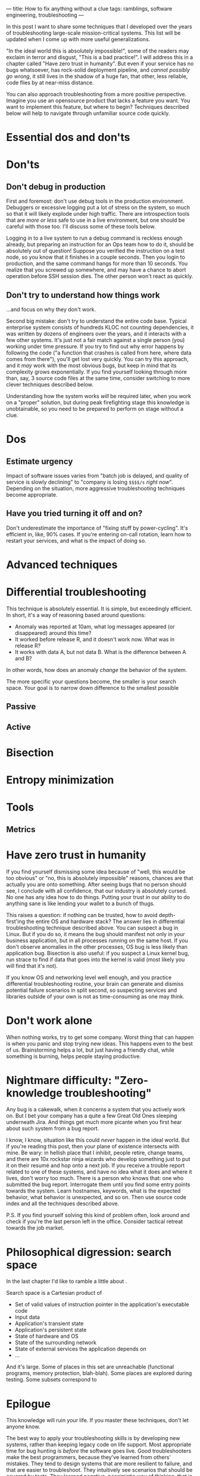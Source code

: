---
title: How to fix anything without a clue
tags: ramblings, software engineering, troubleshooting
---

In this post I want to share some techniques that I developed over the
years of troubleshooting large-scale mission-critical systems. This
list will be updated when I come up with more useful generalizations.

"In the ideal world this is absolutely impossible!", some of the
readers may exclaim in terror and disgust, "This is a bad
practice!". I will address this in a chapter called "Have zero trust
in humanity". But even if your service has no bugs whatsoever, has
rock-solid deployment pipeline, and /cannot possibly go wrong/, it
still lives in the shadow of a huge fan, that other, less reliable,
code flies by at near-miss distance.

You can also approach troubleshooting from a more positive
perspective. Imagine you use an opensource product that lacks a
feature you want. You want to implement this feature, but where to
begin?  Techniques described below will help to navigate through
unfamiliar source code quickly.

* Essential dos and don'ts

* Don'ts

** Don't debug in production

First and foremost: don't use debug tools in the production
environment. Debuggers or excessive logging put a lot of stress on the
system, so much so that it will likely explode under high
traffic. There are introspection tools that are /more or less/ safe to
use in a live environment, but one should be careful with those
too. I'll discuss some of these tools below.

Logging in to a live system to run a debug command is reckless enough
already, but preparing an instruction for an Ops team how to do it,
should be absolutely out of question! Suppose you verified the
instruction on a test node, so you know that it finishes in a couple
seconds. Then you login to production, and the same command hangs for
more than 10 seconds. You realize that you screwed up somewhere, and
may have a chance to abort operation before SSH session dies. The
other person won't react as quickly.

** Don't try to understand how things work

...and focus on why they don't work.

Second big mistake: don't try to understand the entire code
base. Typical enterprise system consists of hundreds KLOC not counting
dependencies, it was written by dozens of engineers over the years,
and it interacts with a few other systems. It's just not a fair match
against a single person (you) working under time pressure.  If you try
to find out why error happens by following the code ("a function that
crashes is called from here, where data comes from there"), you'll get
lost very quickly. You can try this approach, and it /may/ work with
the most obvious bugs, but keep in mind that its complexity grows
exponentially. If you find yourself looking through more than, say, 3
source code files at the same time, consider switching to more clever
techniques described below.

Understanding how the system works /will/ be required later, when you
work on a "proper" solution, but during peak firefighting stage this
knowledge is unobtainable, so you need to be prepared to perform on
stage without a clue.

* Dos

** Estimate urgency

Impact of software issues varies from "batch job is delayed, and
quality of service is slowly declining" to "company is losing =$$$$/s=
/right now/". Depending on the situation, more aggressive
troubleshooting techniques become appropriate.

** Have you tried turning it off and on?

Don't underestimate the importance of "fixing stuff by
power-cycling". It's efficient in, like, 90% cases. If you're entering
on-call rotation, learn how to restart your services, and what is the
impact of doing so.

* Advanced techniques

* Differential troubleshooting

This technique is absolutely essential. It is simple, but exceedingly
efficient. In short, it's a way of reasoning based around questions:

 - Anomaly was reported at 10am, what log messages appeared (or
   disappeared) around this time?
 - It worked before release R, and it doesn't work now. What was in
   release R?
 - It works with data A, but not data B. What is the difference
   between A and B?

In other words, how does an anomaly /change/ the behavior of the
system.

The more specific your questions become, the smaller is your search
space. Your goal is to narrow down difference to the smallest possible

** Passive

** Active

* Bisection

* Entropy minimization

* Tools

** Metrics

* Have zero trust in humanity

If you find yourself dismissing some idea because of "well, this would
be too obvious" or "no, this is absolutely impossible" reasons,
chances are that actually you are onto something. After seeing bugs
that no person should see, I conclude with all confidence, that our
industry is absolutely cursed. No one has any idea how to do
things. Putting your trust in our ability to do anything sane is like
lending your wallet to a bunch of thugs.

This raises a question: if nothing can be trusted, how to avoid
depth-first'ing the entire OS and hardware stack? The answer lies in
differential troubleshooting technique described above. You can
suspect a bug in Linux. But if you do so, it means the bug should
manifest not only in your business application, but in all processes
running on the same host. If you don't observe anomalies in the other
processes, OS bug is less likely than application bug. Bisection is
also useful: if you suspect a Linux kernel bug, run strace to find if
data that goes into the kernel is valid (most likely you will find
that it's not).

If you know OS and networking level well enough, and you practice
differential troubleshooting routine, your brain can generate and
dismiss potential failure scenarios in split second, so suspecting
services and libraries outside of your own is not as time-consuming as
one may think.

* Don't work alone

When nothing works, try to get some company. Worst thing that can
happen is when you panic and stop trying new ideas. This happens even
to the best of us. Brainstorming helps a lot, but just having a
friendly chat, while something is burning, helps people staying
productive.

* Nightmare difficulty: "Zero-knowledge troubleshooting"

Any bug is a cakewalk, when it concerns a system that you actively
work on. But I bet your company has a quite a few Great Old Ones
sleeping underneath Jira. And things get much more picante when
you first hear about such system from a bug report.

I know, I know, situation like this could /never/ happen in the ideal
world. But if you're reading this post, then your plane of existence
intersects with mine. Be wary: in hellish place that I inhibit, people
retire, change teams, and there are 10x rockstar ninja wizards who
develop something just to put it on their resumé and hop onto a next
job. If you receive a trouble report related to one of these systems,
and have no idea what it does and where it lives, don't worry too
much. There is a person who knows that: one who submitted the bug
report. Interrogate them until you find some entry points towards the
system. Learn hostnames, keywords, what is the expected behavior, what
behavior is unexpected, and so on. Then use source code index and all the
techniques described above.

P.S. If you find yourself solving this kind of problem often, look
around and check if you're the last person left in the
office. Consider tactical retreat towards the job market.

* Philosophical digression: search space

In the last chapter I'd like to ramble a little about .

Search space is a Cartesian product of

 - Set of valid values of instruction pointer in the application's
   executable code
 - Input data
 - Application's transient state
 - Application's persistent state
 - State of hardware and OS
 - State of the surrounding network
 - State of external services the application depends on
 - ...

And it's large. Some of places in this set are unreachable (functional
programs, memory protection, blah-blah). Some places are explored
during testing. Some subsets correspond to

* Epilogue

This knowledge will ruin your life. If you master these techniques,
don't let anyone know.

The best way to apply your troubleshooting skills is by developing new
systems, rather than keeping legacy code on life support. Most
appropriate time for bug hunting is /before/ the software goes
live. Good troubleshooters make the best programmers, because they've
learned from others' mistakes. They tend to design systems that are
more resilient to failure, and that are easier to troubleshoot. They
intuitively see scenarios that should be covered by tests. They
learned negative, pessimistic way of thinking, that is essential for
any platform-layer designer.

Note that I don't encourage you to program defensively, instead:

 - Physically separate systems that should have AAA reliability from
   the systems those code should be able to mutate quickly following
   business processes
 - Design systems that have redundancy
 - Design systems that fail safe
 - Employ good DevOps practices, such as blue-green deployments,
   canary deployments, gradual roll-out of features, A/B tests, chaos
   monkeys and what not
 - Keep it simple, stupid. When you write a line of code, imagine that
   someone has to troubleshoot it at 4 am, and they are good at
   this. Which means they /will/ find your hideout
